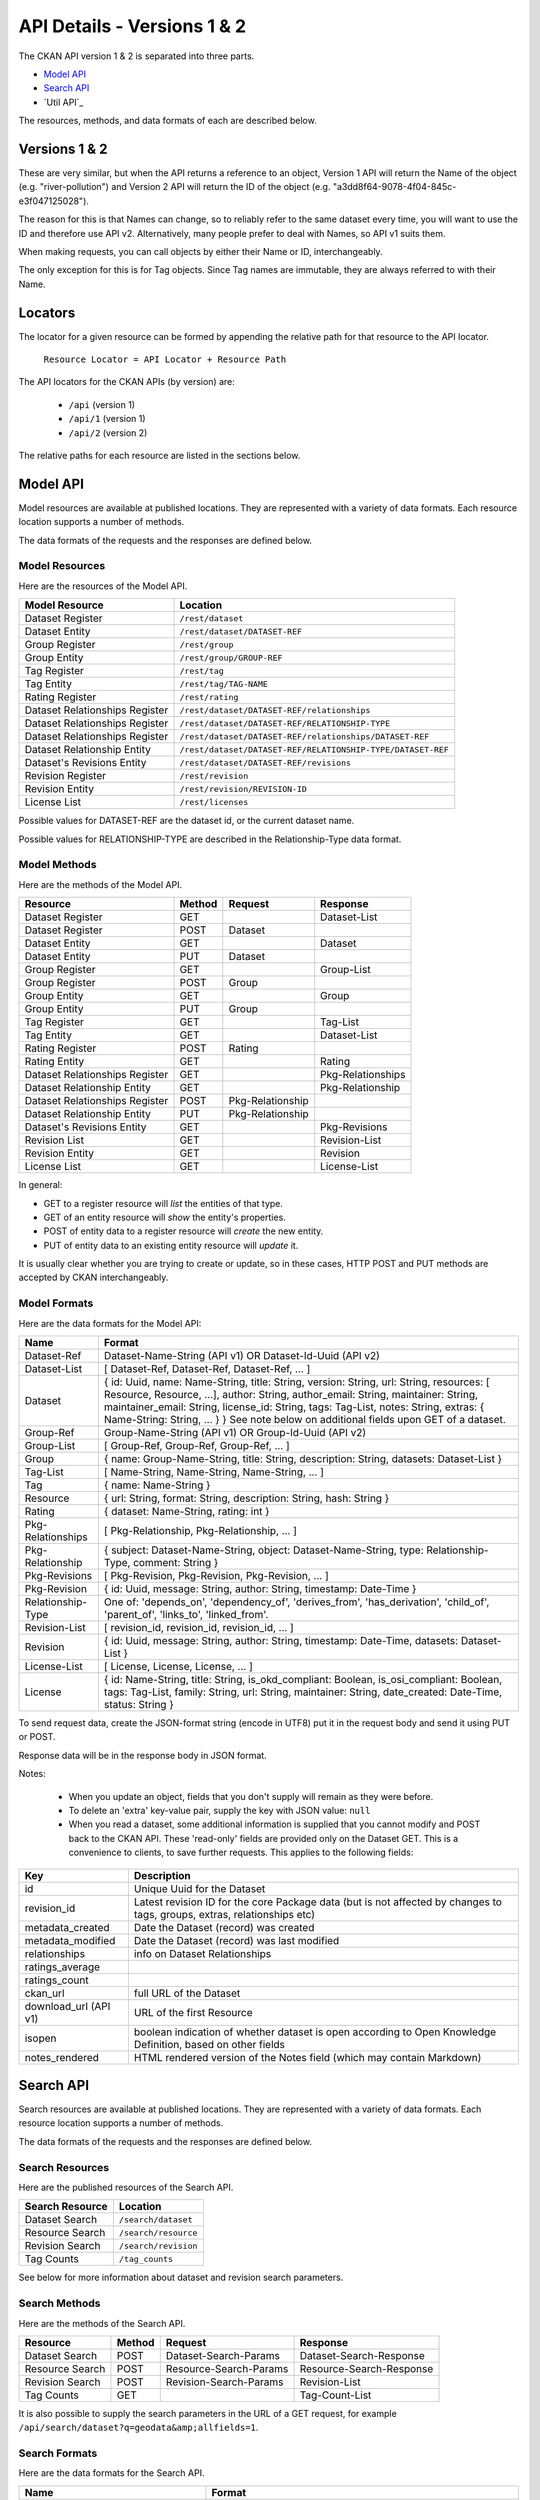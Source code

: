 ============================
API Details - Versions 1 & 2
============================

The CKAN API version 1 & 2 is separated into three parts.

* `Model API`_
* `Search API`_
* `Util API`_

The resources, methods, and data formats of each are described below.

Versions 1 & 2
~~~~~~~~~~~~~~

These are very similar, but when the API returns a reference to an object, Version 1 API will return the Name of the object (e.g. "river-pollution") and Version 2 API will return the ID of the object (e.g. "a3dd8f64-9078-4f04-845c-e3f047125028").

The reason for this is that Names can change, so to reliably refer to the same dataset every time, you will want to use the ID and therefore use API v2. Alternatively, many people prefer to deal with Names, so API v1 suits them.

When making requests, you can call objects by either their Name or ID, interchangeably.

The only exception for this is for Tag objects. Since Tag names are immutable, they are always referred to with their Name.

Locators
~~~~~~~~

The locator for a given resource can be formed by appending
the relative path for that resource to the API locator.

  ``Resource Locator = API Locator + Resource Path``

The API locators for the CKAN APIs (by version) are:

 * ``/api`` (version 1)
 * ``/api/1`` (version 1)
 * ``/api/2`` (version 2)

The relative paths for each resource are listed in the sections below.

Model API
~~~~~~~~~

Model resources are available at published locations. They are represented with
a variety of data formats. Each resource location supports a number of methods.

The data formats of the requests and the responses are defined below.

Model Resources
```````````````

Here are the resources of the Model API.


+--------------------------------+-------------------------------------------------------------------+
| Model Resource                 | Location                                                          |
+================================+===================================================================+
| Dataset Register               | ``/rest/dataset``                                                 |
+--------------------------------+-------------------------------------------------------------------+
| Dataset Entity                 | ``/rest/dataset/DATASET-REF``                                     |
+--------------------------------+-------------------------------------------------------------------+
| Group Register                 | ``/rest/group``                                                   |
+--------------------------------+-------------------------------------------------------------------+
| Group Entity                   | ``/rest/group/GROUP-REF``                                         |
+--------------------------------+-------------------------------------------------------------------+
| Tag Register                   | ``/rest/tag``                                                     |
+--------------------------------+-------------------------------------------------------------------+
| Tag Entity                     | ``/rest/tag/TAG-NAME``                                            |
+--------------------------------+-------------------------------------------------------------------+
| Rating Register                | ``/rest/rating``                                                  |
+--------------------------------+-------------------------------------------------------------------+
| Dataset Relationships Register | ``/rest/dataset/DATASET-REF/relationships``                       |
+--------------------------------+-------------------------------------------------------------------+
| Dataset Relationships Register | ``/rest/dataset/DATASET-REF/RELATIONSHIP-TYPE``                   |
+--------------------------------+-------------------------------------------------------------------+
| Dataset Relationships Register | ``/rest/dataset/DATASET-REF/relationships/DATASET-REF``           |
+--------------------------------+-------------------------------------------------------------------+
| Dataset Relationship Entity    | ``/rest/dataset/DATASET-REF/RELATIONSHIP-TYPE/DATASET-REF``       |
+--------------------------------+-------------------------------------------------------------------+
| Dataset\'s Revisions Entity    | ``/rest/dataset/DATASET-REF/revisions``                           |
+--------------------------------+-------------------------------------------------------------------+
| Revision Register              | ``/rest/revision``                                                |
+--------------------------------+-------------------------------------------------------------------+
| Revision Entity                | ``/rest/revision/REVISION-ID``                                    |
+--------------------------------+-------------------------------------------------------------------+
| License List                   | ``/rest/licenses``                                                |
+--------------------------------+-------------------------------------------------------------------+

Possible values for DATASET-REF are the dataset id, or the current dataset name.

Possible values for RELATIONSHIP-TYPE are described in the Relationship-Type data format.


Model Methods
`````````````

Here are the methods of the Model API.

+-------------------------------+--------+------------------+-------------------+
| Resource                      | Method | Request          | Response          |
+===============================+========+==================+===================+ 
| Dataset Register              | GET    |                  | Dataset-List      |
+-------------------------------+--------+------------------+-------------------+
| Dataset Register              | POST   | Dataset          |                   |
+-------------------------------+--------+------------------+-------------------+
| Dataset Entity                | GET    |                  | Dataset           |
+-------------------------------+--------+------------------+-------------------+
| Dataset Entity                | PUT    | Dataset          |                   |
+-------------------------------+--------+------------------+-------------------+
| Group Register                | GET    |                  | Group-List        |
+-------------------------------+--------+------------------+-------------------+
| Group Register                | POST   | Group            |                   |
+-------------------------------+--------+------------------+-------------------+
| Group Entity                  | GET    |                  | Group             |
+-------------------------------+--------+------------------+-------------------+
| Group Entity                  | PUT    | Group            |                   |
+-------------------------------+--------+------------------+-------------------+
| Tag Register                  | GET    |                  | Tag-List          | 
+-------------------------------+--------+------------------+-------------------+
| Tag Entity                    | GET    |                  | Dataset-List      |
+-------------------------------+--------+------------------+-------------------+
| Rating Register               | POST   | Rating           |                   |
+-------------------------------+--------+------------------+-------------------+
| Rating Entity                 | GET    |                  | Rating            |
+-------------------------------+--------+------------------+-------------------+
| Dataset Relationships Register| GET    |                  | Pkg-Relationships |
+-------------------------------+--------+------------------+-------------------+
| Dataset Relationship Entity   | GET    |                  | Pkg-Relationship  |
+-------------------------------+--------+------------------+-------------------+
| Dataset Relationships Register| POST   | Pkg-Relationship |                   |
+-------------------------------+--------+------------------+-------------------+
| Dataset Relationship Entity   | PUT    | Pkg-Relationship |                   |
+-------------------------------+--------+------------------+-------------------+
| Dataset\'s Revisions Entity   | GET    |                  | Pkg-Revisions     |
+-------------------------------+--------+------------------+-------------------+
| Revision List                 | GET    |                  | Revision-List     |
+-------------------------------+--------+------------------+-------------------+
| Revision Entity               | GET    |                  | Revision          |
+-------------------------------+--------+------------------+-------------------+
| License List                  | GET    |                  | License-List      |
+-------------------------------+--------+------------------+-------------------+

In general:

* GET to a register resource will *list* the entities of that type.

* GET of an entity resource will *show* the entity's properties.

* POST of entity data to a register resource will *create* the new entity.

* PUT of entity data to an existing entity resource will *update* it.

It is usually clear whether you are trying to create or update, so in these cases, HTTP POST and PUT methods are accepted by CKAN interchangeably.

Model Formats
`````````````

Here are the data formats for the Model API:

+--------------------+------------------------------------------------------------+
| Name               | Format                                                     |
+====================+============================================================+
| Dataset-Ref        | Dataset-Name-String (API v1) OR Dataset-Id-Uuid (API v2)   |
+--------------------+------------------------------------------------------------+
| Dataset-List       | [ Dataset-Ref, Dataset-Ref, Dataset-Ref, ... ]             |
+--------------------+------------------------------------------------------------+
| Dataset            | { id: Uuid, name: Name-String, title: String, version:     | 
|                    | String, url: String, resources: [ Resource, Resource, ...],| 
|                    | author: String, author_email: String, maintainer: String,  |
|                    | maintainer_email: String, license_id: String,              |
|                    | tags: Tag-List, notes: String, extras: { Name-String:      |
|                    | String, ... } }                                            |
|                    | See note below on additional fields upon GET of a dataset. |
+--------------------+------------------------------------------------------------+
| Group-Ref          | Group-Name-String (API v1) OR Group-Id-Uuid (API v2)       |
+--------------------+------------------------------------------------------------+
| Group-List         | [ Group-Ref, Group-Ref, Group-Ref, ... ]                   |
+--------------------+------------------------------------------------------------+
| Group              | { name: Group-Name-String, title: String,                  |
|                    | description: String, datasets: Dataset-List }              |
+--------------------+------------------------------------------------------------+
| Tag-List           | [ Name-String, Name-String, Name-String, ... ]             |
+--------------------+------------------------------------------------------------+
| Tag                | { name: Name-String }                                      |
+--------------------+------------------------------------------------------------+
| Resource           | { url: String, format: String, description: String,        |
|                    | hash: String }                                             |
+--------------------+------------------------------------------------------------+
| Rating             | { dataset: Name-String, rating: int }                      |
+--------------------+------------------------------------------------------------+
| Pkg-Relationships  | [ Pkg-Relationship, Pkg-Relationship, ... ]                |
+--------------------+------------------------------------------------------------+
| Pkg-Relationship   | { subject: Dataset-Name-String,                            |
|                    | object: Dataset-Name-String, type: Relationship-Type,      |
|                    | comment: String }                                          |
+--------------------+------------------------------------------------------------+
| Pkg-Revisions      | [ Pkg-Revision, Pkg-Revision, Pkg-Revision, ... ]          |
+--------------------+------------------------------------------------------------+
| Pkg-Revision       | { id: Uuid, message: String, author: String,               |
|                    | timestamp: Date-Time }                                     |
+--------------------+------------------------------------------------------------+
|Relationship-Type   | One of: 'depends_on', 'dependency_of',                     |
|                    | 'derives_from', 'has_derivation',                          |
|                    | 'child_of', 'parent_of',                                   |
|                    | 'links_to', 'linked_from'.                                 |
+--------------------+------------------------------------------------------------+
| Revision-List      | [ revision_id, revision_id, revision_id, ... ]             |
+--------------------+------------------------------------------------------------+
| Revision           | { id: Uuid, message: String, author: String,               |
|                    | timestamp: Date-Time, datasets: Dataset-List }             |
+--------------------+------------------------------------------------------------+
| License-List       | [ License, License, License, ... ]                         |
+--------------------+------------------------------------------------------------+
| License            | { id: Name-String, title: String, is_okd_compliant:        |
|                    | Boolean, is_osi_compliant: Boolean, tags: Tag-List,        |
|                    | family: String, url: String, maintainer: String,           |
|                    | date_created: Date-Time, status: String }                  |
+--------------------+------------------------------------------------------------+

To send request data, create the JSON-format string (encode in UTF8) put it in the request body and send it using PUT or POST.

Response data will be in the response body in JSON format.

Notes:

 * When you update an object, fields that you don't supply will remain as they were before.

 * To delete an 'extra' key-value pair, supply the key with JSON value: ``null``

 * When you read a dataset, some additional information is supplied that you cannot modify and POST back to the CKAN API. These 'read-only' fields are provided only on the Dataset GET. This is a convenience to clients, to save further requests. This applies to the following fields:
    
===================== ================================
Key                   Description 
===================== ================================
id                    Unique Uuid for the Dataset
revision_id           Latest revision ID for the core Package data (but is not affected by changes to tags, groups, extras, relationships etc)
metadata_created      Date the Dataset (record) was created
metadata_modified     Date the Dataset (record) was last modified
relationships         info on Dataset Relationships
ratings_average         
ratings_count            
ckan_url              full URL of the Dataset
download_url (API v1) URL of the first Resource
isopen                boolean indication of whether dataset is open according to Open Knowledge Definition, based on other fields
notes_rendered        HTML rendered version of the Notes field (which may contain Markdown)
===================== ================================
   


Search API
~~~~~~~~~~

Search resources are available at published locations. They are represented with
a variety of data formats. Each resource location supports a number of methods.

The data formats of the requests and the responses are defined below.

Search Resources
````````````````

Here are the published resources of the Search API.

+---------------------------+--------------------------+
| Search Resource           | Location                 |
+===========================+==========================+
| Dataset Search            | ``/search/dataset``      |
+---------------------------+--------------------------+
| Resource Search           | ``/search/resource``     |
+---------------------------+--------------------------+
| Revision Search           | ``/search/revision``     |
+---------------------------+--------------------------+
| Tag Counts                | ``/tag_counts``          |
+---------------------------+--------------------------+

See below for more information about dataset and revision search parameters.

Search Methods
``````````````

Here are the methods of the Search API.

+-------------------------------+--------+------------------------+--------------------------+
| Resource                      | Method | Request                | Response                 |
+===============================+========+========================+==========================+ 
| Dataset Search                | POST   | Dataset-Search-Params  | Dataset-Search-Response  | 
+-------------------------------+--------+------------------------+--------------------------+
| Resource Search               | POST   | Resource-Search-Params | Resource-Search-Response | 
+-------------------------------+--------+------------------------+--------------------------+
| Revision Search               | POST   | Revision-Search-Params | Revision-List            | 
+-------------------------------+--------+------------------------+--------------------------+
| Tag Counts                    | GET    |                        | Tag-Count-List           | 
+-------------------------------+--------+------------------------+--------------------------+

It is also possible to supply the search parameters in the URL of a GET request, 
for example ``/api/search/dataset?q=geodata&amp;allfields=1``.

Search Formats
``````````````

Here are the data formats for the Search API.

+-------------------------+------------------------------------------------------------+
| Name                    | Format                                                     |
+=========================+============================================================+
| Dataset-Search-Params   | { Param-Key: Param-Value, Param-Key: Param-Value, ... }    |
| Resource-Search-Params  | See below for full details of search parameters across the | 
| Revision-Search-Params  | various domain objects.                                    |
+-------------------------+------------------------------------------------------------+
| Dataset-Search-Response | { count: Count-int, results: [Dataset, Dataset, ... ] }    |
+-------------------------+------------------------------------------------------------+
| Resource-Search-Response| { count: Count-int, results: [Resource, Resource, ... ] }  |
+-------------------------+------------------------------------------------------------+
| Revision-List           | [ Revision-Id, Revision-Id, Revision-Id, ... ]             |
|                         | NB: Ordered with youngest revision first                   |
+-------------------------+------------------------------------------------------------+
| Tag-Count-List          | [ [Name-String, Integer], [Name-String, Integer], ... ]    |
+-------------------------+------------------------------------------------------------+

The ``Dataset`` and ``Revision`` data formats are as defined in `Model Formats`_.

**Dataset Parameters**

+-----------------------+---------------+----------------------------------+----------------------------------+
| Param-Key             | Param-Value   | Examples                         |  Notes                           |
+=======================+===============+==================================+==================================+
| q                     | Search-String || q=geodata                       | Criteria to search the dataset   |
|                       |               || q=government+sweden             | fields for. URL-encoded search   |
|                       |               || q=%22drug%20abuse%22            | text. (You can also concatenate  |
|                       |               || q=tags:"river pollution"        | words with a '+' symbol in a     |
|                       |               |                                  | URL.) Search results must contain|
|                       |               |                                  | all the specified words.  You    |
|                       |               |                                  | can also search within specific  |
|                       |               |                                  | fields.                          |
+-----------------------+---------------+----------------------------------+----------------------------------+
| qjson                 | JSON encoded  | ['q':'geodata']                  | All search parameters can be     |
|                       | options       |                                  | json-encoded and supplied to this|
|                       |               |                                  | parameter as a more flexible     |
|                       |               |                                  | alternative in GET requests.     |
+-----------------------+---------------+----------------------------------+----------------------------------+
|title,                 | Search-String || title=uk&amp;tags=health        | Search in a particular a field.  |
|tags, notes, groups,   |               || department=environment          |                                  |
|author, maintainer,    |               || tags=health&tags=pollution      |                                  |
|update_frequency, or   |               || tags=river%20pollution          |                                  |
|any 'extra' field name |               |                                  |                                  |
|e.g. department        |               |                                  |                                  |
+-----------------------+---------------+----------------------------------+----------------------------------+
| order_by              | field-name    | order_by=name                    | Specify either rank or the field |
|                       | (default=rank)|                                  | to sort the results by           |
+-----------------------+---------------+----------------------------------+----------------------------------+
| offset, limit         | result-int    | offset=40&amp;limit=20           | Pagination options. Offset is the|
|                       | (defaults:    |                                  | number of the first result and   |
|                       | offset=0,     |                                  | limit is the number of results to|
|                       | limit=20)     |                                  | return.                          |
+-----------------------+---------------+----------------------------------+----------------------------------+
| all_fields            | 0 (default)   | all_fields=1                     | Each matching search result is   |
|                       | or 1          |                                  | given as either a dataset name   |
|                       |               |                                  | (0) or the full dataset record   |
|                       |               |                                  | (1).                             |
+-----------------------+---------------+----------------------------------+----------------------------------+

.. Note::

 filter_by_openness and filter_by_downloadable were dropped from CKAN version 1.5 onwards.


**Resource Parameters**

+-----------------------+---------------+-----------------------------------------+----------------------------------+
| Param-Key             | Param-Value   | Example                                 |  Notes                           |
+=======================+===============+=========================================+==================================+
| url, format,          | Search-String || url=statistics.org                     | Criteria to search the dataset   |
| description           |               || format=xls                             | fields for. URL-encoded search   |
|                       |               || description=Research+Institute         | text. This search string must be |
|                       |               |                                         | found somewhere within the field |
|                       |               |                                         | to match.                        |
|                       |               |                                         | Case insensitive.                |
+-----------------------+---------------+-----------------------------------------+----------------------------------+
| qjson                 | JSON encoded  | ['url':'www.statistics.org']            | All search parameters can be     |
|                       | options       |                                         | json-encoded and supplied to this|
|                       |               |                                         | parameter as a more flexible     |
|                       |               |                                         | alternative in GET requests.     |
+-----------------------+---------------+-----------------------------------------+----------------------------------+
| hash                  | Search-String |hash=b0d7c260-35d4-42ab-9e3d-c1f4db9bc2f0| Searches for an match of the     |
|                       |               |                                         | hash field. An exact match or    |
|                       |               |                                         | match up to the length of the    |
|                       |               |                                         | hash given.                      |
+-----------------------+---------------+-----------------------------------------+----------------------------------+
| all_fields            | 0 (default)   | all_fields=1                            | Each matching search result is   |
|                       | or 1          |                                         | given as either an ID (0) or the |
|                       |               |                                         | full resource record             |
+-----------------------+---------------+-----------------------------------------+----------------------------------+
| offset, limit         | result-int    | offset=40&amp;limit=20                  | Pagination options. Offset is the|
|                       | (defaults:    |                                         | number of the first result and   |
|                       | offset=0,     |                                         | limit is the number of results to|
|                       | limit=20)     |                                         | return.                          |
+-----------------------+---------------+-----------------------------------------+----------------------------------+

.. Note::

   Powerful searching from the command-line can be achieved with curl and the qjson parameter. In this case you need to remember to escapt the curly braces and use url encoding (e.g. spaces become ``%20``). For example::

     curl 'http://thedatahub.org/api/search/dataset?qjson=\{"author":"The%20Stationery%20Office%20Limited"\}'


**Revision Parameters**

+-----------------------+---------------+-----------------------------------------------------+----------------------------------+
| Param-Key             | Param-Value   | Example                                             |  Notes                           |
+=======================+===============+=====================================================+==================================+ 
| since_time            | Date-Time     | since_time=2010-05-05T19:42:45.854533               | The time can be less precisely   |
|                       |               |                                                     | stated (e.g 2010-05-05).         |
+-----------------------+---------------+-----------------------------------------------------+----------------------------------+
| since_id              | Uuid          | since_id=6c9f32ef-1f93-4b2f-891b-fd01924ebe08       | The stated id will not be        |
|                       |               |                                                     | included in the results.         |
+-----------------------+---------------+-----------------------------------------------------+----------------------------------+

Status Codes
~~~~~~~~~~~~

Standard HTTP status codes are used to signal method outcomes.

===== =====
Code  Name
===== =====
200   OK                 
201   OK and new object created (referred to in the Location header)
301   Moved Permanently  
400   Bad Request     
403   Not Authorized     
404   Not Found          
409   Conflict (e.g. name already exists)
500   Service Error           
===== =====

